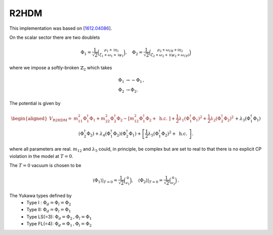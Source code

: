 .. _r2hdm:

R2HDM
==============

This implementation was based on [`1612.04086 <https://arxiv.org/abs/1612.04086>`_]. 

On the scalar sector there are two doublets 

.. math::
   \Phi_1=\frac{1}{\sqrt{2}}\binom{\rho_1+\mathrm{i} \eta_1}{\zeta_1+\omega_1+\mathrm{i} \psi_1}, \quad \Phi_2=\frac{1}{\sqrt{2}}\binom{\rho_2+\omega_{\mathrm{CB}}+\mathrm{i} \eta_2}{\zeta_2+\omega_2+\mathrm{i}\left(\psi_2+\omega_{\mathrm{CP}}\right)}

where we impose a softly-broken :math:`\mathbb{Z}_2` which takes

.. math::
   \begin{align}
   \Phi_{1} &\to -\Phi_{1}\,,\\
   \Phi_{2} &\to \Phi_{2}.
   \end{align}

The potential is given by

.. math::
   \begin{aligned}V_{\text {R2HDM}}= & m_{11}^2 \Phi_1^{\dagger} \Phi_1+m_{22}^2 \Phi_2^{\dagger} \Phi_2-\left[m_{12}^2 \Phi_1^{\dagger} \Phi_2+\text { h.c. }\right]+\frac{1}{2} \lambda_1\left(\Phi_1^{\dagger} \Phi_1\right)^2+\frac{1}{2} \lambda_2\left(\Phi_2^{\dagger} \Phi_2\right)^2 \\& +\lambda_3\left(\Phi_1^{\dagger} \Phi_1\right)\left(\Phi_2^{\dagger} \Phi_2\right)+\lambda_4\left(\Phi_1^{\dagger} \Phi_2\right)\left(\Phi_2^{\dagger} \Phi_1\right)+\left[\frac{1}{2} \lambda_5\left(\Phi_1^{\dagger} \Phi_2\right)^2+\text { h.c. }\right] .\end{aligned}

where all parameters are real. :math:`m_{12}` and :math:`\lambda_5` could, in principle, be complex but are set to real to that there is no explicit CP violation in the model at :math:`T = 0`.

The :math:`T=0` vacuum is chosen to be

.. math::
   \left.\left\langle\Phi_1\right\rangle\right|_{T=0}=\frac{1}{\sqrt{2}}\binom{0}{v_1},\left.\quad\left\langle\Phi_2\right\rangle\right|_{T=0}=\frac{1}{\sqrt{2}}\binom{0}{v_2}\,.

The Yukawa types defined by
   * Type I : :math:`\Phi_d = \Phi_l = \Phi_2`
   * Type II: :math:`\Phi_d = \Phi_l = \Phi_1`
   * Type  LS(=3): :math:`\Phi_d = \Phi_2\,, \Phi_l = \Phi_1`
   * Type FL(=4): :math:`\Phi_d = \Phi_1 \,,\Phi_l = \Phi_2`
